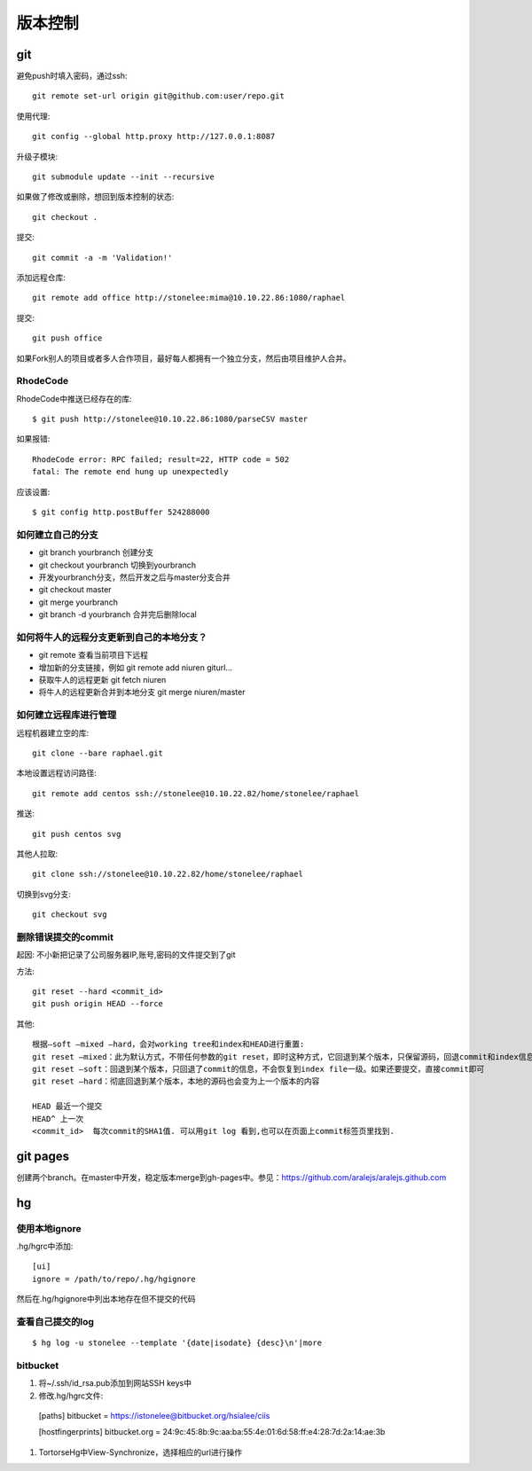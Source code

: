 .. _git:


***************
版本控制
***************

git
=============================

避免push时填入密码，通过ssh::

  git remote set-url origin git@github.com:user/repo.git

使用代理::

  git config --global http.proxy http://127.0.0.1:8087

升级子模块::

  git submodule update --init --recursive

如果做了修改或删除，想回到版本控制的状态::

  git checkout .

提交::

  git commit -a -m 'Validation!'

添加远程仓库::

  git remote add office http://stonelee:mima@10.10.22.86:1080/raphael

提交::

  git push office

如果Fork别人的项目或者多人合作项目，最好每人都拥有一个独立分支，然后由项目维护人合并。

RhodeCode
--------------

RhodeCode中推送已经存在的库::

  $ git push http://stonelee@10.10.22.86:1080/parseCSV master

如果报错::

  RhodeCode error: RPC failed; result=22, HTTP code = 502
  fatal: The remote end hung up unexpectedly

应该设置::

  $ git config http.postBuffer 524288000


如何建立自己的分支
----------------------

* git branch yourbranch 创建分支
* git checkout yourbranch 切换到yourbranch
* 开发yourbranch分支，然后开发之后与master分支合并
* git checkout master
* git merge yourbranch
* git branch -d yourbranch 合并完后删除local

如何将牛人的远程分支更新到自己的本地分支？
-------------------------------------------

* git remote 查看当前项目下远程
* 增加新的分支链接，例如 git remote add niuren giturl…
* 获取牛人的远程更新 git fetch niuren
* 将牛人的远程更新合并到本地分支 git merge niuren/master


如何建立远程库进行管理
------------------------------

远程机器建立空的库::

  git clone --bare raphael.git

本地设置远程访问路径::

  git remote add centos ssh://stonelee@10.10.22.82/home/stonelee/raphael

推送::

  git push centos svg

其他人拉取::

  git clone ssh://stonelee@10.10.22.82/home/stonelee/raphael

切换到svg分支::

  git checkout svg

删除错误提交的commit
-----------------------

起因: 不小新把记录了公司服务器IP,账号,密码的文件提交到了git

方法::

  git reset --hard <commit_id>
  git push origin HEAD --force

其他::

  根据–soft –mixed –hard，会对working tree和index和HEAD进行重置:
  git reset –mixed：此为默认方式，不带任何参数的git reset，即时这种方式，它回退到某个版本，只保留源码，回退commit和index信息
  git reset –soft：回退到某个版本，只回退了commit的信息，不会恢复到index file一级。如果还要提交，直接commit即可
  git reset –hard：彻底回退到某个版本，本地的源码也会变为上一个版本的内容

  HEAD 最近一个提交
  HEAD^ 上一次
  <commit_id>  每次commit的SHA1值. 可以用git log 看到,也可以在页面上commit标签页里找到.

git pages
=============================

创建两个branch。在master中开发，稳定版本merge到gh-pages中。参见：https://github.com/aralejs/aralejs.github.com

hg
=============================

使用本地ignore
----------------

.hg/hgrc中添加::

  [ui]
  ignore = /path/to/repo/.hg/hgignore

然后在.hg/hgignore中列出本地存在但不提交的代码

查看自己提交的log
---------------------

::

  $ hg log -u stonelee --template '{date|isodate} {desc}\n'|more

bitbucket
---------------------

1. 将~/.ssh/id_rsa.pub添加到网站SSH keys中

#. 修改.hg/hgrc文件::

  [paths]
  bitbucket = https://istonelee@bitbucket.org/hsialee/ciis

  [hostfingerprints]
  bitbucket.org = 24:9c:45:8b:9c:aa:ba:55:4e:01:6d:58:ff:e4:28:7d:2a:14:ae:3b

#. TortorseHg中View-Synchronize，选择相应的url进行操作
